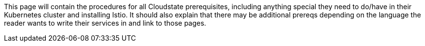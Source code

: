 This page will contain the procedures for all Cloudstate prerequisites, including anything special they need to do/have in their Kubernetes cluster and installing Istio. It should also explain that there may be additional prereqs depending on the language the reader wants to write their services in and link to those pages.
